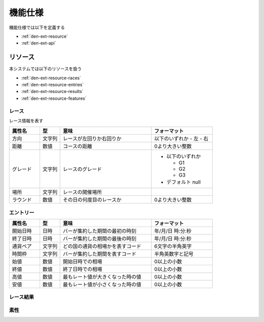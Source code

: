 機能仕様
========

機能仕様では以下を定義する

- :ref:`den-ext-resource`
- :ref:`den-ext-api`

.. _den-ext-resource:

リソース
--------

本システムでは以下のリソースを扱う

- :ref:`den-ext-resource-races`
- :ref:`den-ext-resource-entries`
- :ref:`den-ext-resource-results`
- :ref:`den-ext-resource-features`

.. _den-ext-resource-races:

レース
^^^^^^

レース情報を表す

.. csv-table::
   :header: "属性名", "型", "意味", "フォーマット"
   :widths: 15, 10, 45, 30

   "方向", "文字列", "レースが左回りか右回りか", "以下のいずれか
   - 左
   - 右"
   "距離", "数値", "コースの距離", "0より大きい整数"
   "グレード", "文字列", "レースのグレード", "- 以下のいずれか

     - G1
     - G2
     - G3

   - デフォルト null"
   "場所", "文字列", "レースの開催場所",
   "ラウンド", "数値", "その日の何度目のレースか", "0より大きい整数"

.. _den-ext-resource-entries:

エントリー
^^^^^^^^^^


.. csv-table::
   :header: "属性名", "型", "意味", "フォーマット"
   :widths: 15, 10, 45, 30

   "開始日時", "日時", "バーが集約した期間の最初の時刻", "年/月/日 時:分:秒"
   "終了日時", "日時", "バーが集約した期間の最後の時刻", "年/月/日 時:分:秒"
   "通貨ペア", "文字列", "どの国の通貨の相場かを表すコード", "6文字の半角英字"
   "時間枠", "文字列", "バーが集約した期間を表すコード", "半角英数字と記号"
   "始値", "数値", "開始日時での相場", "0以上の小数"
   "終値", "数値", "終了日時での相場", "0以上の小数"
   "高値", "数値", "最もレート値が大きくなった時の値", "0以上の小数"
   "安値", "数値", "最もレート値が小さくなった時の値", "0以上の小数"

.. _den-ext-resource-results:

レース結果
^^^^^^^^^^
.. _den-ext-resource-features:

素性
^^^^
